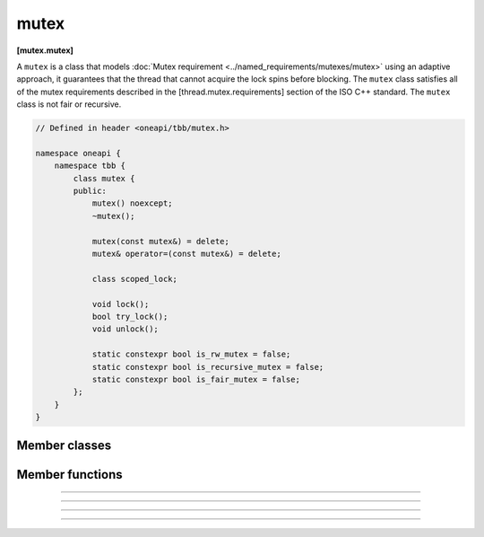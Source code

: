 .. SPDX-FileCopyrightText: 2021 Intel Corporation
..
.. SPDX-License-Identifier: CC-BY-4.0

=====
mutex
=====
**[mutex.mutex]**

A ``mutex`` is a class that models :doc:`Mutex requirement <../named_requirements/mutexes/mutex>`
using an adaptive approach, it guarantees that the thread that cannot acquire the lock spins before blocking.
The ``mutex`` class satisfies all of the mutex requirements described in the [thread.mutex.requirements] section of the ISO C++ standard.
The ``mutex`` class is not fair or recursive.

.. code:: cpp

    // Defined in header <oneapi/tbb/mutex.h>

    namespace oneapi {
        namespace tbb {
            class mutex {
            public:
                mutex() noexcept;
                ~mutex();

                mutex(const mutex&) = delete;
                mutex& operator=(const mutex&) = delete;

                class scoped_lock;

                void lock();
                bool try_lock();
                void unlock();

                static constexpr bool is_rw_mutex = false;
                static constexpr bool is_recursive_mutex = false;
                static constexpr bool is_fair_mutex = false;
            };
        }
    }

Member classes
--------------

.. namespace:: oneapi::tbb::mutex
	       
.. cpp:class:: scoped_lock

    The corresponding ``scoped_lock`` class. See :doc:`Mutex requirement <../named_requirements/mutexes/mutex>`.

Member functions
----------------

.. cpp:function:: mutex()

    Constructs a ``mutex`` with the unlocked state.

--------------------------------------------------

.. cpp:function:: ~mutex()

    Destroys an unlocked ``mutex``.

--------------------------------------------------

.. cpp:function:: void lock()

    Acquires a lock. It uses an adaptive logic for waiting, thus it is blocked after a certain time of busy waiting.

--------------------------------------------------

.. cpp:function:: bool try_lock()

    Tries to acquire a lock (non-blocking). Returns **true** if succeeded; **false** otherwise.

--------------------------------------------------

.. cpp:function:: void unlock()

    Releases the lock held by a current thread.
